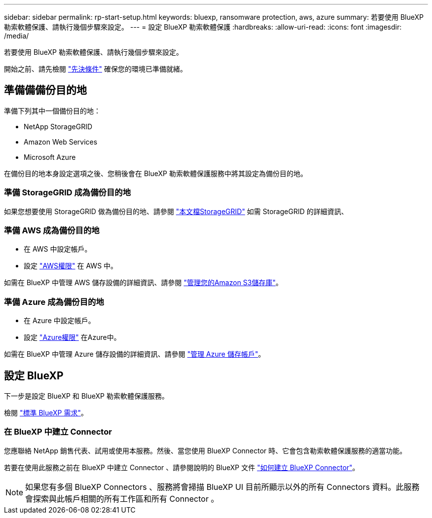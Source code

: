---
sidebar: sidebar 
permalink: rp-start-setup.html 
keywords: bluexp, ransomware protection, aws, azure 
summary: 若要使用 BlueXP 勒索軟體保護、請執行幾個步驟來設定。 
---
= 設定 BlueXP 勒索軟體保護
:hardbreaks:
:allow-uri-read: 
:icons: font
:imagesdir: /media/


[role="lead"]
若要使用 BlueXP 勒索軟體保護、請執行幾個步驟來設定。

開始之前、請先檢閱 link:rp-start-prerequisites.html["先決條件"] 確保您的環境已準備就緒。



== 準備備備份目的地

準備下列其中一個備份目的地：

* NetApp StorageGRID
* Amazon Web Services
* Microsoft Azure


在備份目的地本身設定選項之後、您稍後會在 BlueXP 勒索軟體保護服務中將其設定為備份目的地。



=== 準備 StorageGRID 成為備份目的地

如果您想要使用 StorageGRID 做為備份目的地、請參閱 https://docs.netapp.com/us-en/storagegrid-117/index.html["本文檔StorageGRID"^] 如需 StorageGRID 的詳細資訊、



=== 準備 AWS 成為備份目的地

* 在 AWS 中設定帳戶。
* 設定 https://docs.netapp.com/us-en/bluexp-setup-admin/reference-permissions.html["AWS權限"^] 在 AWS 中。


如需在 BlueXP 中管理 AWS 儲存設備的詳細資訊、請參閱 https://docs.netapp.com/us-en/bluexp-setup-admin/task-viewing-amazon-s3.html["管理您的Amazon S3儲存庫"^]。



=== 準備 Azure 成為備份目的地

* 在 Azure 中設定帳戶。
* 設定 https://docs.netapp.com/us-en/bluexp-setup-admin/reference-permissions.html["Azure權限"^] 在Azure中。


如需在 BlueXP 中管理 Azure 儲存設備的詳細資訊、請參閱 https://docs.netapp.com/us-en/bluexp-blob-storage/task-view-azure-blob-storage.html["管理 Azure 儲存帳戶"^]。



== 設定 BlueXP

下一步是設定 BlueXP 和 BlueXP 勒索軟體保護服務。

檢閱 https://docs.netapp.com/us-en/cloud-manager-setup-admin/reference-checklist-cm.html["標準 BlueXP 需求"^]。



=== 在 BlueXP 中建立 Connector

您應聯絡 NetApp 銷售代表、試用或使用本服務。然後、當您使用 BlueXP Connector 時、它會包含勒索軟體保護服務的適當功能。

若要在使用此服務之前在 BlueXP 中建立 Connector 、請參閱說明的 BlueXP 文件 https://docs.netapp.com/us-en/cloud-manager-setup-admin/concept-connectors.html["如何建立 BlueXP Connector"^]。


NOTE: 如果您有多個 BlueXP Connectors 、服務將會掃描 BlueXP UI 目前所顯示以外的所有 Connectors 資料。此服務會探索與此帳戶相關的所有工作區和所有 Connector 。
